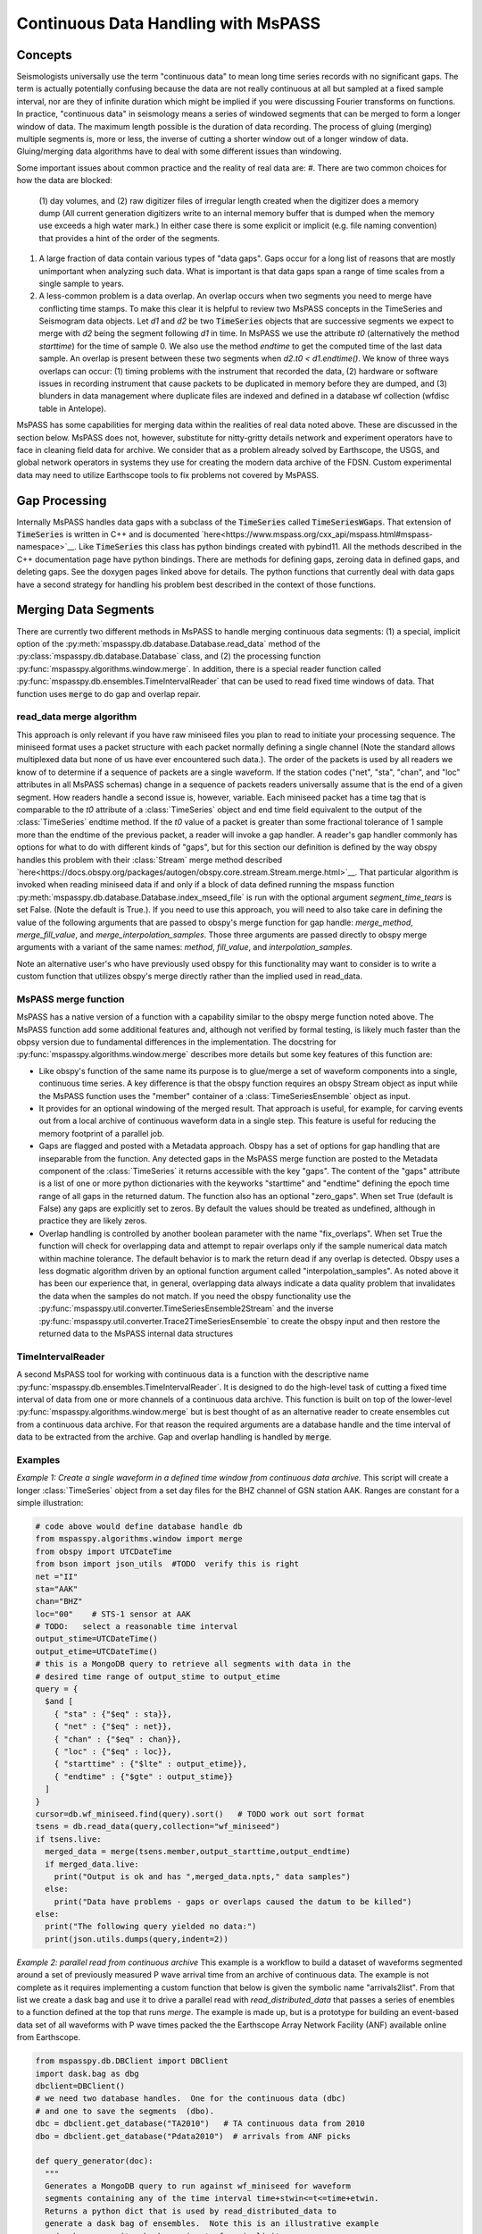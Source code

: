 .. _continuous_data

Continuous Data Handling with MsPASS
==========================================
Concepts
~~~~~~~~~~~
Seismologists universally use the term "continuous data" to mean
long time series records with no significant gaps.   The term is
actually potentially confusing because the data are not really continuous
at all but sampled at a fixed sample interval, nor are they of infinite duration
which might be implied if you were discussing Fourier transforms on functions.
In practice, "continuous data" in seismology means a series of
windowed segments that can be merged to form a longer window of data.
The maximum length possible is the duration of data recording.
The process of gluing (merging) multiple segments is, more or less,
the inverse of cutting a shorter window out of a longer window of data.
Gluing/merging data algorithms have to deal with some different issues
than windowing.

Some important issues about common practice and the reality of real
data are:
#.  There are two common choices for how the data are blocked:
    (1) day volumes, and (2)  raw digitizer files of irregular length
    created when the digitizer does a memory dump (All current
    generation digitizers write to an internal memory buffer that is
    dumped when the memory use exceeds a high water mark.)  In either case
    there is some explicit or implicit (e.g. file naming convention)
    that provides a hint of the order of the segments.
#.  A large fraction of data contain various types of "data gaps".
    Gaps occur for a long list of reasons that are mostly unimportant
    when analyzing such data.  What is important is that data gaps
    span a range of time scales from a single sample to years.
#.  A less-common problem is a data overlap.  An overlap occurs when
    two segments you need to merge have conflicting time stamps.
    To make this clear it is helpful to review two MsPASS concepts in
    the TimeSeries and Seismogram data objects.  Let *d1* and *d2* be
    two :code:`TimeSeries` objects that are successive segments we
    expect to merge with *d2* being the segment following *d1* in time.
    In MsPASS we use the attribute *t0* (alternatively the method
    *starttime*) for the time of sample 0.  We also use the method
    *endtime* to get the computed time of the last data sample.  An
    overlap is present between these two segments when
    *d2.t0 < d1.endtime()*.
    We know of three ways overlaps can
    occur:  (1) timing problems with the instrument that recorded the
    data, (2) hardware or software issues in recording instrument that
    cause packets to be duplicated in memory before they are dumped, and
    (3) blunders in data management where duplicate files are indexed
    and defined in a database wf collection (wfdisc table in Antelope).

MsPASS has some capabilities for merging data within the realities of
real data noted above.   These are discussed in the section below.
MsPASS does not, however, substitute for nitty-gritty details network
and experiment operators have to face in cleaning field data for archive.
We consider that as a problem already solved by Earthscope,
the USGS, and global network operators in systems they
use for creating the modern data archive of the FDSN.  Custom
experimental data may need to utilize Earthscope tools to fix problems not
covered by MsPASS.

Gap Processing
~~~~~~~~~~~~~~~~~~
Internally MsPASS handles data gaps with a subclass of the
:code:`TimeSeries` called :code:`TimeSeriesWGaps`.   That extension of
:code:`TimeSeries` is written in C++ and is documented
`here<https://www.mspass.org/cxx_api/mspass.html#mspass-namespace>`__.
Like :code:`TimeSeries` this class has python bindings created
with pybind11.  All the methods described in the C++ documentation
page have python bindings.  There are methods for defining gaps,
zeroing data in defined gaps, and deleting gaps.
See the doxygen pages linked above for details.
The python functions that currently deal with data gaps have a second
strategy for handling his problem best described in the context
of those functions.


Merging Data Segments
~~~~~~~~~~~~~~~~~~~~~~~~
There are currently two different methods in MsPASS to handle merging
continuous data segments:  (1) a special, implicit option of the
:py:meth:`mspasspy.db.database.Database.read_data` method of the
:py:class:`mspasspy.db.database.Database` class, and (2) the
processing function :py:func:`mspasspy.algorithms.window.merge`.
In addition, there is a special reader function called
:py:func:`mspasspy.db.ensembles.TimeIntervalReader` that can be used
to read fixed time windows of data.  That function uses :code:`merge`
to do gap and overlap repair.

read_data merge algorithm
---------------------------
This approach is only relevant if you have raw miniseed files you
plan to read to initiate your processing sequence.  The miniseed format
uses a packet structure with each packet normally defining a single
channel (Note the standard allows multiplexed data but none of us have
ever encountered such data.).   The order of the packets is used by
all readers we know of to determine if a sequence of packets are a single
waveform.   If the station codes ("net", "sta", "chan", and "loc" attributes
in all MsPASS schemas) change in a sequence of packets readers
universally assume that is the end of a given segment.  How readers handle
a second issue is, however, variable.  Each miniseed packet has a time
tag that is comparable to the `t0` attribute of a :class:`TimeSeries` object
and end time field equivalent to the output of the :class:`TimeSeries`
endtime method.   If the `t0` value of a packet is greater than some
fractional tolerance of 1 sample more than the endtime of the previous
packet, a reader will invoke a gap handler.  A reader's gap handler
commonly has options for what to do with different kinds of "gaps", but
for this section our definition is defined by the way obspy
handles this problem with their :class:`Stream` merge method described
`here<https://docs.obspy.org/packages/autogen/obspy.core.stream.Stream.merge.html>`__.
That particular algorithm is invoked when reading miniseed data
if and only if a block of data defined running the mspass
function :py:meth:`mspasspy.db.database.Database.index_mseed_file` is
run with the optional argument `segment_time_tears` is set False.
(Note the default is True.).   If you need to use this approach, you will
need to also take care in defining the value of the following arguments
that are passed to obspy's merge function for gap handle:
`merge_method`, `merge_fill_value`, and `merge_interpolation_samples`.
Those three arguments are passed directly to obspy merge arguments with
a variant of the same names:  `method`, `fill_value`, and `interpolation_samples`.

Note an alternative user's who have previously used obspy for this functionality
may want to consider is to write a custom function that utilizes obspy's merge
directly rather than the implied used in read_data.

MsPASS merge function
-----------------------
MsPASS has a native version of a function with a capability similar to
the obspy merge function noted above.  The MsPASS function add some additional
features and, although not verified by formal testing,
is likely much faster than the obpsy version due to fundamental differences
in the implementation.
The docstring for :py:func:`mspasspy.algorithms.window.merge` describes more
details but some key features of this function are:

- Like obspy's function of the same name its purpose is to glue/merge
  a set of waveform components into a single, continuous time series.
  A key difference is that the obspy function requires an obspy
  Stream object as input while the MsPASS function uses the "member"
  container of a :class:`TimeSeriesEnsemble` object as input.
- It provides for an optional windowing of the merged result.  That approach
  is useful, for example, for carving events out from a local archive of
  continuous waveform data in a single step. This feature is useful for
  reducing the memory footprint of a parallel job.
- Gaps are flagged and posted with a Metadata approach.  Obspy has a set of
  options for gap handling that are inseparable from the function.
  Any detected gaps in the
  MsPASS merge function are posted to the Metadata component of the
  :class:`TimeSeries` it returns accessible with the key "gaps".
  The content of the "gaps" attribute is a list of one or more
  python dictionaries with the keyworks "starttime" and "endtime"
  defining the epoch time range of all gaps in the returned datum.
  The function also has an optional "zero_gaps".  When set True
  (default is False) any gaps are explicitly set to zeros.   By default
  the values should be treated as undefined, although in practice they
  are likely zeros.
- Overlap handling is controlled by another boolean parameter
  with the name "fix_overlaps".   When set True the function will
  check for overlapping data and attempt to repair overlaps only if
  the sample numerical data match within machine tolerance.
  The default behavior is to mark the return dead if any overlap is
  detected.  Obspy uses a less dogmatic algorithm driven by an optional
  function argument called "interpolation_samples".  As noted above it has
  been our experience that, in general, overlapping data always indicate
  a data quality problem that invalidates the data when the samples
  do not match.  If you need
  the obspy functionality use the
  :py:func:`mspasspy.util.converter.TimeSeriesEnsemble2Stream` and the
  inverse :py:func:`mspasspy.util.converter.Trace2TimeSeriesEnsemble`
  to create the obspy input and then restore the returned data to
  the MsPASS internal data structures

TimeIntervalReader
-----------------------
A second MsPASS tool for working with continuous data is a function
with the descriptive name :py:func:`mspasspy.db.ensembles.TimeIntervalReader`.
It is designed to do the high-level task of cutting a fixed time
interval of data from one or more channels of a continuous data archive.
This function is built on top of the lower-level
:py:func:`mspasspy.algorithms.window.merge` but is best thought of as
an alternative reader to create ensembles cut from a continuous data archive.
For that reason the required arguments are a database handle and the
time interval of data to be extracted from the archive.  Gap and overlap
handling is handled by :code:`merge`.

Examples
------------
*Example 1:  Create a single waveform in a defined time window
from continuous data archive.*
This script will create a longer :class:`TimeSeries` object from a set day files
for the BHZ channel of GSN station AAK.   Ranges are constant for a simple
illustration:

.. code-block:: python

    # code above would define database handle db
    from mspasspy.algorithms.window import merge
    from obspy import UTCDateTime
    from bson import json_utils  #TODO  verify this is right
    net ="II"
    sta="AAK"
    chan="BHZ"
    loc="00"    # STS-1 sensor at AAK
    # TODO:   select a reasonable time interval
    output_stime=UTCDateTime()
    output_etime=UTCDateTime()
    # this is a MongoDB query to retrieve all segments with data in the
    # desired time range of output_stime to output_etime
    query = {
      $and [
        { "sta" : {"$eq" : sta}},
        { "net" : {"$eq" : net}},
        { "chan" : {"$eq" : chan}},
        { "loc" : {"$eq" : loc}},
        { "starttime" : {"$lte" : output_etime}},
        { "endtime" : {"$gte" : output_stime}}
      ]
    }
    cursor=db.wf_miniseed.find(query).sort()   # TODO work out sort format
    tsens = db.read_data(query,collection="wf_miniseed")
    if tsens.live:
      merged_data = merge(tsens.member,output_starttime,output_endtime)
      if merged_data.live:
        print("Output is ok and has ",merged_data.npts," data samples")
      else:
        print("Data have problems - gaps or overlaps caused the datum to be killed")
    else:
      print("The following query yielded no data:")
      print(json.utils.dumps(query,indent=2))

*Example 2: parallel read from continuous archive*  This example is a workflow
to build a dataset of waveforms
segmented around a set of previously measured P wave arrival time from
an archive of continuous data.   The example is not complete as it
requires implementing a custom function that below is given the symbolic
name "arrivals2list".  From that list we create a dask bag and use it
to drive a parallel read with `read_distributed_data` that passes a
series of enembles to a function defined at the top that runs `merge`.
The example is made up, but is a prototype for building an event-based
data set of all waveforms with P wave times packed the the
Earthscope Array Network Facility (ANF) available online
from Earthscope.

.. code-block:: python

    from mspasspy.db.DBClient import DBClient
    import dask.bag as dbg
    dbclient=DBClient()
    # we need two database handles.  One for the continuous data (dbc)
    # and one to save the segments  (dbo).
    dbc = dbclient.get_database("TA2010")   # TA continuous data from 2010
    dbo = dbclient.get_database("Pdata2010")  # arrivals from ANF picks

    def query_generator(doc):
      """
      Generates a MongoDB query to run against wf_miniseed for waveform
      segments containing any of the time interval time+stwin<=t<=time+etwin.
      Returns a python dict that is used by read_distributed_data to
      generate a dask bag of ensembles.  Note this is an illustrative example
      and makes no sanity checks on inputs for simplicity.

      The input is the same python dict later loaded with the data using
      the container_to_merge argument of read_distributed_data.
      """
      net = doc["net"]
      sta = doc["sta"]
      time = doc["arrival_time"]
      query["net"]=net
      query["sta"]=sta
      stime=time+stwin
      etime=time+etwin
      query = {
        $and [
          { "sta" : {"$eq" : sta}},
          { "net" : {"$eq" : net},
          { "starttime" : {"$lte" : etime}},
          { "endtime" : {"$gte" : stime}}
        ]
      }
      return query

    def make_segments(ensemble,stwin,etwin):
      """
      Function used in parallel map operator to create the main output of
      this example workflow.  The input is assumed to be a time-sorted ensemble
      with all data overlapping with the time window defined by
        stwin <= t-arrival_time <= etwin
      where t is time of a d data sample. i.e. stwin an etwin are times relative
      to the arrival time.   The input ensemble is assumed to normally
      contain multiple channels.  The algorithm works through all channels it
      finds.  For each group if the number of segments is 1 it simply uses
      the WindowData function.  If multiple segments are present it calls the
      MsPASS merge function with fix_overlaps set True and with the time
      window requested.  That will return a single waveform segment
      when possible.  If the merge fails that segment will be posted but
      marked dead.

      :param ensemble:  input ensemble for a single station normally containing
        multiple channels.
      :param stwin:  output window relative start time
      :param etwin:  output window relative end UTCDateTime
      """
      # handle dead (empty) ensembles cleanly returning a default constructed
      # datum dead by definition
      if ensemble.dead():
        return TimeSeriesEnsemble()
      ensout=TimeSeriesEnsemble()
      net = ensemble["net"]

      sta = ensemble["sta"]
      time = ensemble["arrival_time"]
      # the ensemble will usually contain multiple channels.  We have to
      # handle each independently
      chanset = set()
      for d in ensemble.member:
        chan = d["chan"]
        if loc in d:
          loc=d["loc"]
        else:
          loc=None
        chanset.add([chan,loc])
      for chan,loc in chanset:
        enstmp=TimeSeriesEnsemble()
        for d in ensemble.member:
          if d["chan"] == chan:
            if loc:
              if d.is_defined("loc"):
                if d["loc"] == loc:
                  enstmp.member.append((d))
        # enstmp now has only members match chan and loc - now we can run merge
        # if needed.
        if len(enstmp.member)>1:
          d = merge(enstmp.member,time+stwin,time+etwin,fix_overlaps=True)
          ensout.member.append(d)
        else:
          # above logic means this only happens if there is only one segment
          # in that case we can just use WindowData
          d = WindowData(enstmp.member,time+stwin,time+etwin)
          ensout.member.append(d)
      return ensout

    # This undefined function would read the arrival time data
    # stored in some external form and return a list of python dict
    # with the keys 'net', 'sta', and 'arrival_time' defined.
    arrival_list = arrival2list(args)
    sort_clause=[("chan", 1), ("time",1)]
    # This creates a bag from arrival_list that we can pass to the
    # reader for loading with the container_to_merge argument
    arrival_bag = dbg.from_sequence(arrival_list)
    window_start_time = -100.0   # time of window start relative to arrival
    window_end_time = 300.0   # time of window end relative to arrival
    mybag = dbg.from_sequence(arrival_list)
    mybag = mybag.map(query_generator,window_start_time,window_end_time)
    qlist=mybag.compute()
    # qlist now is a list of python dict defining queries.  These are
    # passed to the parallel reader  to create a bag of ensemble objects.
    mybag = read_distributed_data(qlist,
          dbc,
          collection="wf_miniseed",
          sort_clause=sort_clause,
          container_to_merge=arrival_bag,
        )
    mybag = mybag.map(make_segments)
    # note the output of this function, with default here, is a list of
    # objectids of the saved waveforms
    out_ids = write_distributed_data(mybag,dbo,collection="wf_TimeSeries")

The above example is complicated a bit as it is an example of a parallel
job.  The parallel IO feature of this example are important as this
example could run very slowly as a serial job driven my millions of picks
that exists for the problem it simulates - an Earthscope TA
continuous data archive being accessed
to assemble a data set of several million waveform segments built from the
ANF catalog.  It may be helpful to expand on the main steps of this algorithm:

1.  The first step assumes the existence of an undefined function with
    the name `arrival2list`.   For the prototype example given it could
    be driven by the CSS3.0 tables created by the Earthscope
    Array Network Facility (ANF).  That data can currently be found
    `here<https://anf.ucsd.edu/tools/events/>`__.  The actual implementation
    would need to select what picks to use and pull out a restricted set of
    attributes from the CSS3.0 tables creating a large list of tuples
    with each tuple containing:  ['net', 'sta', 'arrival_time'] values.
    Note that step can be done in a couple of lines with the pandas
    module but is omitted as that is not a unique solution.  (e.g. one
    could also accomplish the same thing with a MongoDB database 'arrival'
    collection with suitable content.)
2.  The `from_sequence` method of dask bag creates a bag from a list.
    In this case it becomes a bag of python dict containers.
    The map call that follows
    using the custom function defined earlier in the code box creates
    a bag of python dictionaries that define queries to MongoDB.  What
    the queries are designed to do is described in the docstring for that
    function.
3.  We call the compute method to actually create the list of queries
    that will drive the reader.   That approach assumes the size of that
    container is not overwhelming, which is likely a good assumption since
    the individual dict containers are of the order of 100 bytes each.
4.  The called to `read_distributed_data` defines the main parallel workflow.
    In this mode it reads a (large) series of ensembles driven by the
    input query list.  This usage creates a implicit parallel reader.
    Each instance creates a `TimeSeriesEnsemble` with all channels
    for a particular station that have waveforms that intersect with the
    desired output time segment around the specified arrival time.
    An important feature exploited in the reader here is that implemented
    with the argument `container_to_merge`.  The docstrings give details
    but the main functionality it provides is a way to do a one-to-one
    mapping of a list of metadata loaded to the ensembles.  That feature
    adds a major efficiency for large data sets compared to the alternative of
    millions of MongoDB queries that one might consider to solve that problem.
    This example also requires the `sort_clause` argument to assure the
    queries return data in an order consistent with the requirements of the
    `make_segments` function that does all main work here.
5.  The map call following `read_distributed_data` calls the function
    earlier that handles the slice and dice operation.  How that is done is
    best gleaned fromt he docstring comments.
6.  This example calls the parallel writer, `write_distributed_data`, to
    save the results.

*Example 3:  Application of TimeIntervalReader. *
This example assumes we have a list of shot times from something like an
onshore-offshore experiment using airguns or a set set of land shots with
known shot times.  The script is serial, but is readily converted to
a parallel form using standard concepts described elsewhere in this user's manual.

.. code-block:: python

    from mspasspy.db.DBClient import DBClient
    import os
    dbclient=DBClient()
    db = dbclient.get_database("my_continuous_dataset")
    wstime=0.0
    wetime=50.0   # cut 50 s listen windows
    with fd = os.fopen("shottimes.txt"):
      lines = fd.readlines()
      for t in lines:
        tslist = TimeIntervalReader(db,t+wstime,t+wetime,fix_overlaps=True)
        for ts in tslist:
          db.save_data(ts)   # defaults to saving to wf_TimeSeries so omit data_tag
